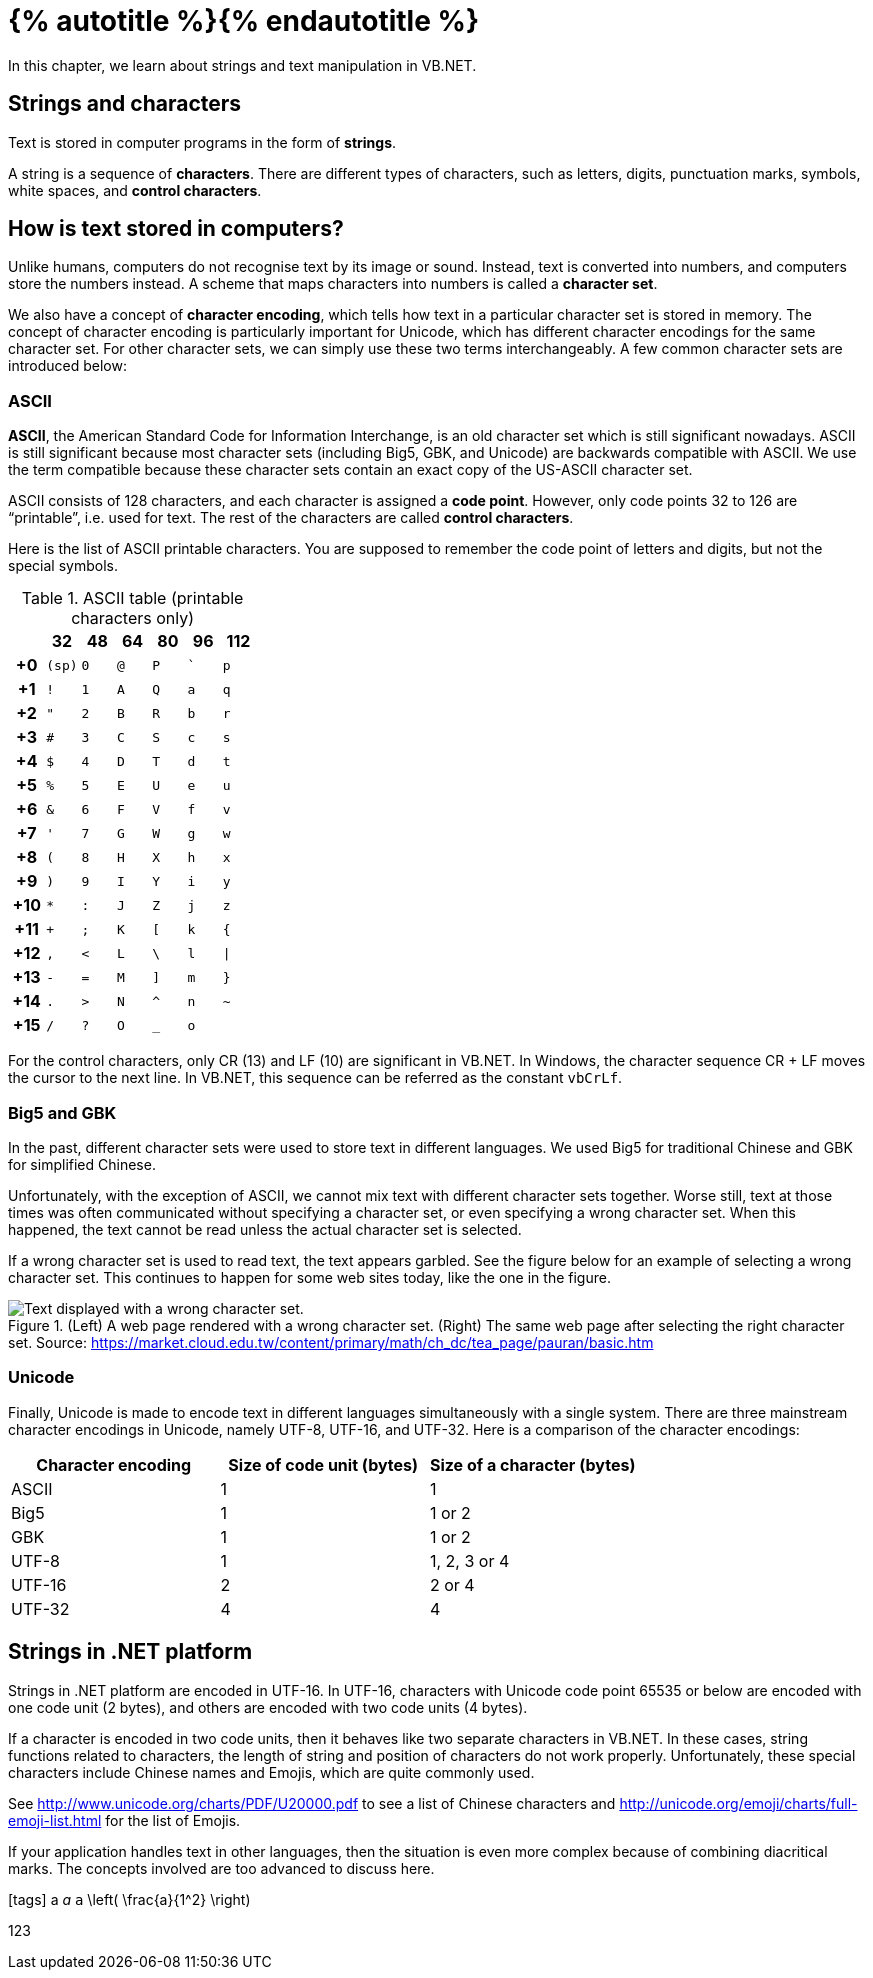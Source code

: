 = {% autotitle %}{% endautotitle %}
:icons: font

In this chapter, we learn about strings and text manipulation in VB.NET.


== Strings and characters

Text is stored in computer programs in the form of *strings*.

A string is a sequence of *characters*.
There are different types of characters, such as letters, digits, punctuation marks, symbols, white spaces, and *control characters*.


== How is text stored in computers?

Unlike humans, computers do not recognise text by its image or sound.
Instead, text is converted into numbers, and computers store the numbers instead.
A scheme that maps characters into numbers is called a *character set*.

We also have a concept of *character encoding*, which tells how text in a particular character set is stored in memory.
The concept of character encoding is particularly important for Unicode, which has different character encodings for the same character set.
For other character sets, we can simply use these two terms interchangeably.
A few common character sets are introduced below:


=== ASCII

*ASCII*, the American Standard Code for Information Interchange, is an old character set which is still significant nowadays.
ASCII is still significant because most character sets (including Big5, GBK, and Unicode) are backwards compatible with ASCII.
We use the term compatible because these character sets contain an exact copy of the US-ASCII character set.

ASCII consists of 128 characters, and each character is assigned a *code point*.
However, only code points 32 to 126 are “printable”, i.e. used for text.
The rest of the characters are called *control characters*.


<<<

Here is the list of ASCII printable characters.
You are supposed to remember the code point of letters and digits, but not the special symbols.

[cols="^h,^l,^l,^l,^l,^l,^l",options="header"]
.ASCII table (printable characters only)
|==========================
|  |32 |48 |64 |80 |96 |112
|+0 |(sp) |0 |@ |P |` |p
|+1 |! |1 |A |Q |a |q
|+2 |" |2 |B |R |b |r
|+3 |# |3 |C |S |c |s
|+4 |$ |4 |D |T |d |t
|+5 |% |5 |E |U |e |u
|+6 |& |6 |F |V |f |v
|+7 |' |7 |G |W |g |w
|+8 |( |8 |H |X |h |x
|+9 |) |9 |I |Y |i |y
|+10 |* |: |J |Z |j |z
|+11 |+ |; |K |[ |k |{
|+12 |, |< |L |\ |l |\|
|+13 |- |= |M |] |m |}
|+14 |. |> |N |^ |n |~
|+15 |/ |? |O |_ |o |
|==========================


For the control characters, only CR (13) and LF (10) are significant in VB.NET.
In Windows, the character sequence CR + LF moves the cursor to the next line.
In VB.NET, this sequence can be referred as the constant `vbCrLf`.


<<<

=== Big5 and GBK

In the past, different character sets were used to store text in different languages.
We used Big5 for traditional Chinese and GBK for simplified Chinese.

Unfortunately, with the exception of ASCII, we cannot mix text with different character sets together.
Worse still, text at those times was often communicated without specifying a character set, or even specifying a wrong character set.
When this happened, the text cannot be read unless the actual character set is selected.

If a wrong character set is used to read text, the text appears garbled.
See the figure below for an example of selecting a wrong character set.
This continues to happen for some web sites today, like the one in the figure.

image::string/images/wrong_charset.png[Text displayed with a wrong character set., title="(Left) A web page rendered with a wrong character set. (Right) The same web page after selecting the right character set. Source: https://market.cloud.edu.tw/content/primary/math/ch_dc/tea_page/pauran/basic.htm"]


<<<
=== Unicode

Finally, Unicode is made to encode text in different languages simultaneously with a single system.
There are three mainstream character encodings in Unicode, namely UTF-8, UTF-16, and UTF-32.
Here is a comparison of the character encodings:

[cols="^,^,^",options="header"]
|===
|Character encoding |Size of code unit (bytes) |Size of a character (bytes)
|ASCII |1 |1
|Big5 |1 |1 or 2
|GBK |1 |1 or 2
|UTF-8 |1 |1, 2, 3 or 4
|UTF-16|2 |2 or 4
|UTF-32|4 |4
|===



== Strings in .NET platform

Strings in .NET platform are encoded in UTF-16.
In UTF-16, characters with Unicode code point 65535 or below are encoded with one code unit (2 bytes), and others are encoded with two code units (4 bytes).

If a character is encoded in two code units, then it behaves like two separate characters in VB.NET.
In these cases, string functions related to characters, the length of string and position of characters do not work properly.
Unfortunately, these special characters include Chinese names and Emojis, which are quite commonly used.

See http://www.unicode.org/charts/PDF/U20000.pdf to see a list of Chinese characters and http://unicode.org/emoji/charts/full-emoji-list.html for the list of Emojis.

If your application handles text in other languages, then the situation is even more complex because of combining diacritical marks.
The concepts involved are too advanced to discuss here.



// Uncomment the following lines if fonts are missing.
[.phantom]
icon:tags[] a _a_ `a` $$\left( \frac{a}{1^2} \right)$$

[.phantom.sans]
123
